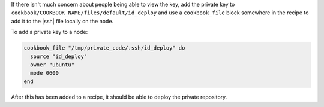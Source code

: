 .. This is an included how-to. 

If there isn't much concern about people being able to view the key, add the private key to ``cookbook/COOKBOOK_NAME/files/default/id_deploy`` and use a ``cookbook_file`` block somewhere in the recipe to add it to the |ssh| file locally on the node.

To add a private key to a node:

.. code-block:: ruby

   cookbook_file "/tmp/private_code/.ssh/id_deploy" do
     source "id_deploy"
     owner "ubuntu"
     mode 0600
   end

After this has been added to a recipe, it should be able to deploy the private repository.

